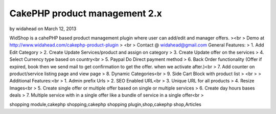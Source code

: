 CakePHP product management 2.x
==============================

by widahead on March 12, 2013

WidShop is a cahePHP based product management plugin where user can
add/edit and manager offers.
><br > Demo at http://www.widahead.com/cakephp-product-plugin
> <br > Contact @ widahead@gmail.com
General Features:
> 1. Add Edit Category
> 2. Create Update Services/product and assign on category
> 3. Create Update offer on the services
> 4. Select Currency type based on country<br > 5. Paypal Do Direct
payment method
> 6. Back Order functionality (Offer if expired, book then we send
mail to get confirmation to get the offer. when we activate after.)<br
> 7. Add counter on product/service listing page and view page
> 8. Dynamic Categories<br > 9. Side Cart Block with product list
> <br >
> Additional Features:<br > 1. Admin prefix Urls
> 2. SEO Enabled URL<br > 3. Unique URL for all products
> 4. Resize Images<br > 5. Create single offer or multiple offer based
on single or multiple services
> 6. Create day hours bases deals
> 7. Multiple service with in a single offer like a bundle of service
in a single offer<br >


.. author:: widahead
.. categories:: articles
.. tags:: CakePHP shopping cart,CakePHP product management,cakephp
shopping module,cakephp shopping,cakephp shopping plugin,shop,cakephp
shop,Articles

